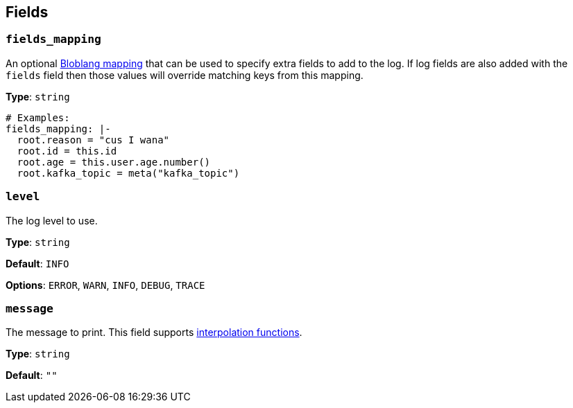 // This content is autogenerated. Do not edit manually. To override descriptions, use the doc-tools CLI with the --overrides option: https://redpandadata.atlassian.net/wiki/spaces/DOC/pages/1247543314/Generate+reference+docs+for+Redpanda+Connect

== Fields

=== `fields_mapping`

An optional xref:guides:bloblang/about.adoc[Bloblang mapping] that can be used to specify extra fields to add to the log. If log fields are also added with the `fields` field then those values will override matching keys from this mapping.

*Type*: `string`

[source,yaml]
----
# Examples:
fields_mapping: |-
  root.reason = "cus I wana"
  root.id = this.id
  root.age = this.user.age.number()
  root.kafka_topic = meta("kafka_topic")
----

=== `level`

The log level to use.

*Type*: `string`

*Default*: `INFO`

*Options*: `ERROR`, `WARN`, `INFO`, `DEBUG`, `TRACE`

=== `message`

The message to print.
This field supports xref:configuration:interpolation.adoc#bloblang-queries[interpolation functions].

*Type*: `string`

*Default*: `""`


